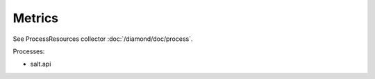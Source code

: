 Metrics
=======

See ProcessResources collector :doc:`/diamond/doc/process`.

Processes:

* salt.api
